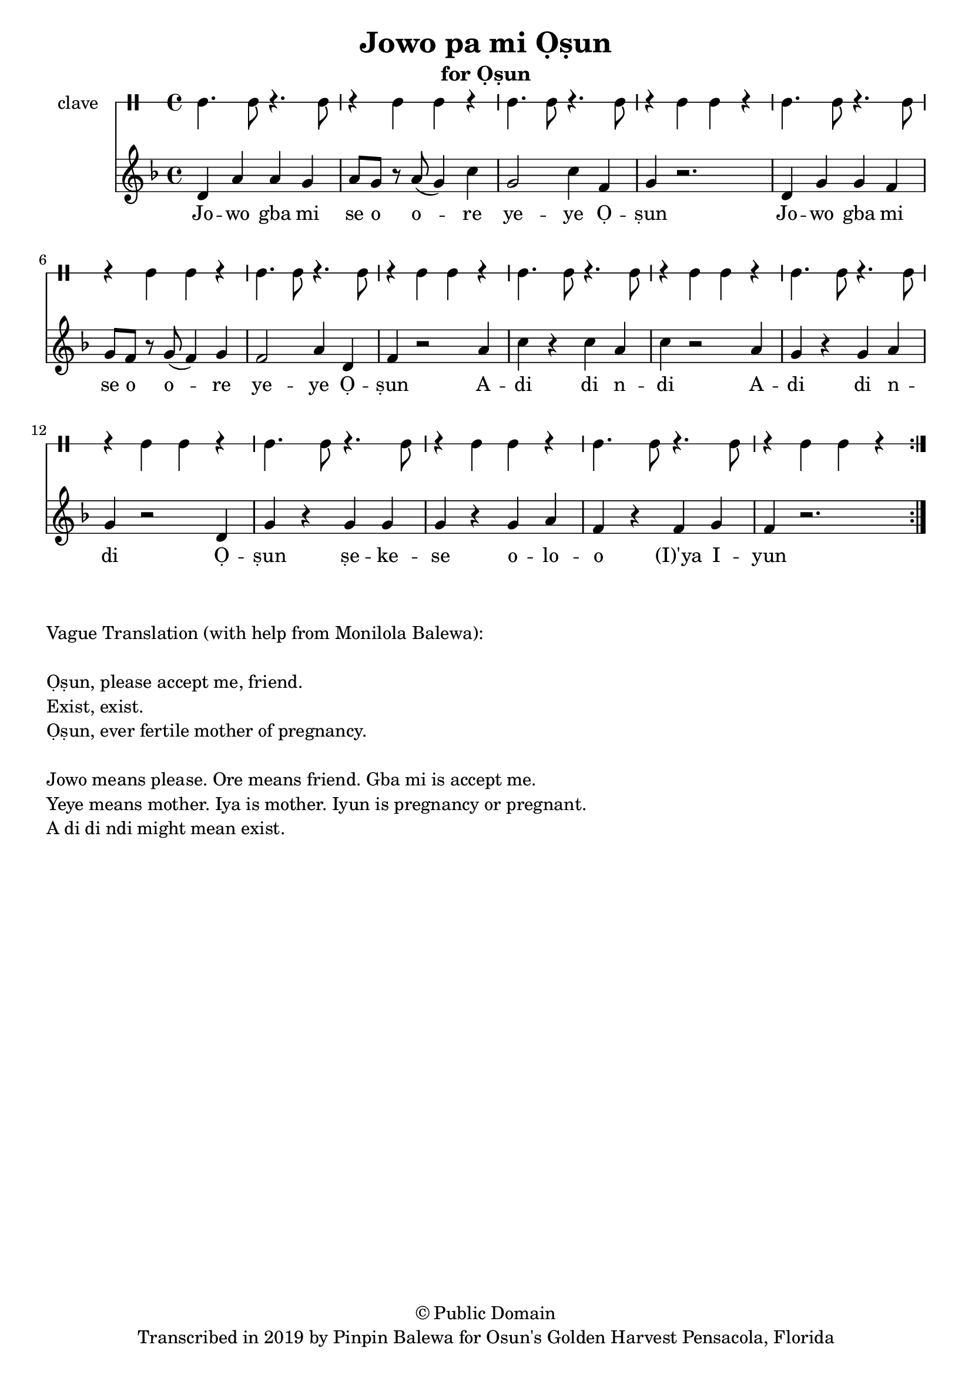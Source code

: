 \version "2.18.2"

\header {
	title = "Jowo pa mi Ọṣun"
	subtitle = "for Ọṣun"
	copyright = "© Public Domain"
	tagline = "Transcribed in 2019 by Pinpin Balewa for Osun's Golden Harvest Pensacola, Florida"
}

melody = \relative c' {
  \clef treble
  \key f \major
  \time 4/4
  \set Score.voltaSpannerDuration = #(ly:make-moment 4/4)
	\new Voice = "words" {
			\repeat volta 2 {
			 	d a' a g | a8 g r a( g4) c | g2 c4 f, | g4 r2. | % Ja wo pa mi se o ore yeye Ọṣun
				d4 g g f | g8 f r g( f4) g | f2 a4 d, | f4 r2 a4 | % Ja wo pa mi se o ore yeye Ọṣun A
				c r c a | c r2 a4 | g r g a | g r2 d4 | % di di di A di di di Ọ
				g r g g | g r g a | f r f g | f r2. | % ṣun se ye se oloro ye e you
			}
		}
}

text =  \lyricmode {
	Jo -- wo gba mi se o o -- re ye -- ye Ọ -- ṣun
	Jo -- wo gba mi se o o -- re ye -- ye Ọ -- ṣun
	A -- di di n -- di 
	A -- di di n -- di
	Ọ -- ṣun ṣe -- ke -- se o -- lo -- o (I)'ya I -- yun
}

clavebeat = \drummode {
	cl4. cl8 r4. cl8 | r4 cl4 cl r | cl4. cl8 r4. cl8 | r4 cl4 cl r | 
	cl4. cl8 r4. cl8 | r4 cl4 cl r | cl4. cl8 r4. cl8 | r4 cl4 cl r | 
	cl4. cl8 r4. cl8 | r4 cl4 cl r | cl4. cl8 r4. cl8 | r4 cl4 cl r | 
	cl4. cl8 r4. cl8 | r4 cl4 cl r | cl4. cl8 r4. cl8 | r4 cl4 cl r | 
}

\score {
  <<
  	\new DrumStaff \with {
  		drumStyleTable = #timbales-style
  		\override StaffSymbol.line-count = #1
  	}
  		<<
  		\set Staff.instrumentName = #"clave"
		\clavebeat 
		>>
    \new Staff  {
    	\new Voice = "one" { \melody }
  	}
  	
    \new Lyrics \lyricsto "words" \text
  >>
}

\markup {
    \column {
        \line { \null }
        \line { Vague Translation (with help from Monilola Balewa): }
        \line { \null }
        \line { Ọṣun, please accept me, friend. }
		\line { Exist, exist. }
		\line { Ọṣun, ever fertile mother of pregnancy. }
        \line { \null }
        \line { Jowo means please. Ore means friend. Gba mi is accept me. }
        \line { Yeye means mother. Iya is mother. Iyun is pregnancy or pregnant. }
        \line { A di di ndi might mean exist. }
    }
}